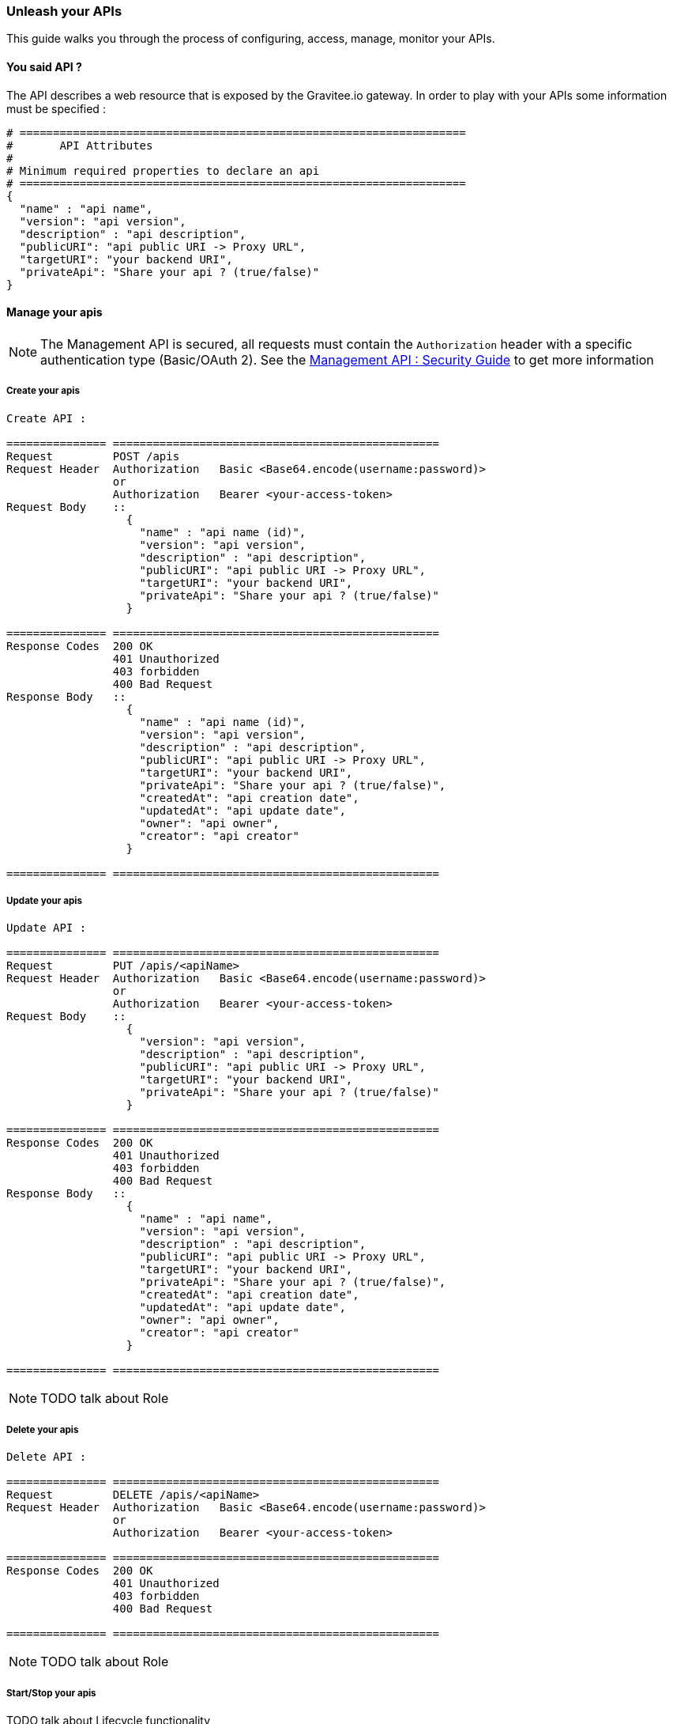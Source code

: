 [[gravitee-management-api-api]]
=== Unleash your APIs

This guide walks you through the process of configuring, access, manage, monitor your APIs. 

==== You said API ?

The API describes a web resource that is exposed by the Gravitee.io gateway. In order to play with your APIs some information must be specified :

[source]
----
# ===================================================================
#	API Attributes
#
# Minimum required properties to declare an api
# ===================================================================
{
  "name" : "api name",
  "version": "api version",
  "description" : "api description",
  "publicURI": "api public URI -> Proxy URL",
  "targetURI": "your backend URI",
  "privateApi": "Share your api ? (true/false)"
}
----

==== Manage your apis

NOTE: The Management API is secured, all requests must contain the `Authorization` header with a specific authentication type (Basic/OAuth 2). See the <<gravitee-standalone-management-security-configuration,Management API : Security Guide>> to get more information

===== Create your apis

[source]
----
Create API :

=============== =================================================
Request         POST /apis
Request Header  Authorization   Basic <Base64.encode(username:password)>
                or
                Authorization   Bearer <your-access-token>
Request Body    ::
                  {
                    "name" : "api name (id)",
                    "version": "api version",
                    "description" : "api description",
                    "publicURI": "api public URI -> Proxy URL",
                    "targetURI": "your backend URI",
                    "privateApi": "Share your api ? (true/false)"
                  }

=============== =================================================
Response Codes  200 OK
                401 Unauthorized
                403 forbidden
                400 Bad Request
Response Body   ::
                  {
                    "name" : "api name (id)",
                    "version": "api version",
                    "description" : "api description",
                    "publicURI": "api public URI -> Proxy URL",
                    "targetURI": "your backend URI",
                    "privateApi": "Share your api ? (true/false)",
                    "createdAt": "api creation date",
                    "updatedAt": "api update date",
                    "owner": "api owner",
                    "creator": "api creator"
                  }

=============== =================================================
----

===== Update your apis

[source]
----
Update API :

=============== =================================================
Request         PUT /apis/<apiName>
Request Header  Authorization   Basic <Base64.encode(username:password)>
                or
                Authorization   Bearer <your-access-token>
Request Body    ::
                  {
                    "version": "api version",
                    "description" : "api description",
                    "publicURI": "api public URI -> Proxy URL",
                    "targetURI": "your backend URI",
                    "privateApi": "Share your api ? (true/false)"
                  }

=============== =================================================
Response Codes  200 OK
                401 Unauthorized
                403 forbidden
                400 Bad Request
Response Body   ::
                  {
                    "name" : "api name",
                    "version": "api version",
                    "description" : "api description",
                    "publicURI": "api public URI -> Proxy URL",
                    "targetURI": "your backend URI",
                    "privateApi": "Share your api ? (true/false)",
                    "createdAt": "api creation date",
                    "updatedAt": "api update date",
                    "owner": "api owner",
                    "creator": "api creator"
                  }

=============== =================================================
----

NOTE: TODO talk about Role

===== Delete your apis

[source]
----
Delete API :

=============== =================================================
Request         DELETE /apis/<apiName>
Request Header  Authorization   Basic <Base64.encode(username:password)>
                or
                Authorization   Bearer <your-access-token>

=============== =================================================
Response Codes  200 OK
                401 Unauthorized
                403 forbidden
                400 Bad Request

=============== =================================================
----

NOTE: TODO talk about Role

===== Start/Stop your apis

TODO talk about Lifecycle functionality

[source]
----
Start/Stop an API :

=============== =================================================
Request         POST /apis/<apiName>?action=START|STOP
Request Header  Authorization   Basic <Base64.encode(username:password)>
                or
                Authorization   Bearer <your-access-token>

=============== =================================================
Response Codes  200 OK
                401 Unauthorized
                403 forbidden
                400 Bad Request

=============== =================================================
----

NOTE: TODO talk about Role

===== List apis

[source]
----
List APIs :

=============== =================================================
Request         GET /apis
Request Header  Authorization   Basic <Base64.encode(username:password)>
                or
                Authorization   Bearer <your-access-token>

=============== =================================================
Response Codes  200 OK
                401 Unauthorized
                403 forbidden
                400 Bad Request
Response Body   ::
                  [
                    {
                      "name" : "api name",
                      "version": "api version",
                      "description" : "api description",
                      "publicURI": "api public URI -> Proxy URL",
                      "targetURI": "your backend URI",
                      "privateApi": "Share your api ? (true/false)",
                      "createdAt": "api creation date",
                      "updatedAt": "api update date",
                      "owner": "api owner",
                      "creator": "api creator"
                    },

                    {
                      "name" : "api 2 name",
                      "version": "api 2 version",
                      "description" : "api 2 description",
                      "publicURI": "api 2 public URI -> Proxy URL",
                      "targetURI": "your backend URI",
                      "privateApi": "Share your api ? (true/false)",
                      "createdAt": "api 2 creation date",
                      "updatedAt": "api 2 update date",
                      "owner": "api 2 owner",
                      "creator": "api 2 creator"
                    },

                    ...
                  ] 

=============== =================================================
----

NOTE: Public APIs and your APIs will be retrieve. TODO talk about Role

===== Retrieve api

[source]
----
Get an API :

=============== =================================================
Request         GET /apis/<apiName>
Request Header  Authorization   Basic <Base64.encode(username:password)>
                or
                Authorization   Bearer <your-access-token>

=============== =================================================
Response Codes  200 OK
                401 Unauthorized
                403 forbidden
                400 Bad Request
Response Body   ::
                  {
                    "name" : "api name",
                    "version": "api version",
                    "description" : "api description",
                    "publicURI": "api public URI -> Proxy URL",
                    "targetURI": "your backend URI",
                    "privateApi": "Share your api ? (true/false)",
                    "createdAt": "api creation date",
                    "updatedAt": "api update date",
                    "owner": "api owner",
                    "creator": "api creator"
                  }

=============== =================================================
----

NOTE: TODO talk about Role

==== Extend your apis

===== Policies

NOTE: See <<management-api-policy.adoc#,Policy Guide>> to apply Policies to your API.

===== Documentation

Gravitee.io Management API lets you to describe your API to provide an interactive documentation to your users. You can provide documentation like Swagger/Raml interactive specification or more general information via Markdown documentation.

_You can also provide a Swagger or RAML definition file directly from the Web UI._

NOTE: Generate Swagger/RAML/Markdown files are available through the Gravitee Management API Web UI.

====== Create your documentation pages

[source]
----
Create documentation page :

=============== =================================================
Request         POST /documentation
Request Header  Authorization   Basic <Base64.encode(username:password)>
                or
                Authorization   Bearer <your-access-token>
Request Body    ::
                  {
                    "name" : "documentation page name (id)",
                    "type": "documentation page type => MARKDOWN|RAML|SWAGGER",
                    "title" : "documentation page title",
                    "content": "documentation page content",
                    "apiName": "api name for the current documentation page"
                  }

=============== =================================================
Response Codes  200 OK
                401 Unauthorized
                403 forbidden
                400 Bad Request
Response Body   ::
                  {
                    "name" : "documentation page name (id)",
                    "type": "documentation page type => MARKDOWN|RAML|SWAGGER",
                    "title" : "documentation page title",
                    "content": "documentation page content",
                    "apiName": "api name for the current documentation page",
                    "order": "documentation page order compare to all api documentation pages",
                    "createdAt": "documentation page creation date",
                    "updatedAt": "documentation page update date",
                    "lastContributor": "documentation page last contributor"
                  }

=============== =================================================
----

NOTE: TODO talk about Role

====== Update your documentation pages

[source]
----
Update documentation page :

=============== =================================================
Request         POST /documentation/pages/<page_name>/edit
Request Header  Authorization   Basic <Base64.encode(username:password)>
                or
                Authorization   Bearer <your-access-token>
Request Body    ::
                  {
                    "title" : "documentation page title",
                    "content": "documentation page content",
                  }

=============== =================================================
Response Codes  200 OK
                401 Unauthorized
                403 forbidden
                400 Bad Request
Response Body   ::
                  {
                    "name" : "documentation page name (id)",
                    "type": "documentation page type => MARKDOWN|RAML|SWAGGER",
                    "title" : "documentation page title",
                    "content": "documentation page content",
                    "apiName": "api name for the current documentation page",
                    "order": "documentation page order compare to all api documentation pages",
                    "createdAt": "documentation page creation date",
                    "updatedAt": "documentation page update date",
                    "lastContributor": "documentation page last contributor"
                  }

=============== =================================================
----

NOTE: TODO talk about Role

====== Delete your documentation pages

[source]
----
Delete documentation page :

=============== =================================================
Request         POST /documentation/pages/<page_name>/delete
Request Header  Authorization   Basic <Base64.encode(username:password)>
                or
                Authorization   Bearer <your-access-token>

=============== =================================================
Response Codes  200 OK
                401 Unauthorized
                403 forbidden
                400 Bad Request

=============== =================================================
----

NOTE: TODO talk about Role

====== List API documentations pages

====== Delete your documentation pages

[source]
----
List api's documentation pages :

=============== =================================================
Request         GET /documentation/pages/<api_name>
Request Header  Authorization   Basic <Base64.encode(username:password)>
                or
                Authorization   Bearer <your-access-token>

=============== =================================================
Response Codes  200 OK
                401 Unauthorized
                403 forbidden
                400 Bad Request

Response Body   ::
                  [
                    {
                      "name" : "documentation page name (id)",
                      "type": "documentation page type => MARKDOWN|RAML|SWAGGER",
                      "title" : "documentation page title",
                      "content": "documentation page content",
                      "apiName": "api name for the current documentation page",
                      "order": "documentation page order",
                      "createdAt": "documentation page creation date",
                      "updatedAt": "documentation page update date",
                      "lastContributor": "documentation page last contributor"
                    },

                    {
                      "name" : "documentation page 2 name (id)",
                      "type": "documentation page 2 type => MARKDOWN|RAML|SWAGGER",
                      "title" : "documentation page 2 title",
                      "content": "documentation page 2 content",
                      "apiName": "api name for the current documentation page 2",
                      "order": "documentation page 2 order",
                      "createdAt": "documentation page 2 creation date",
                      "updatedAt": "documentation page 2 update date",
                      "lastContributor": "documentation page 2 last contributor"
                    },

                    ...
                  ]

=============== =================================================
----

NOTE: TODO talk about Role

====== Get API documentation content

[source]
----
Update documentation page :

=============== =================================================
Request         GET /documentation/pages/<page_name>/content
Request Header  Authorization   Basic <Base64.encode(username:password)>
                or
                Authorization   Bearer <your-access-token>

=============== =================================================
Response Codes  200 OK
                401 Unauthorized
                403 forbidden
                400 Bad Request
Response Body   ::
                 " CONTENT PAGE "
=============== =================================================
----

NOTE: TODO talk about Role
